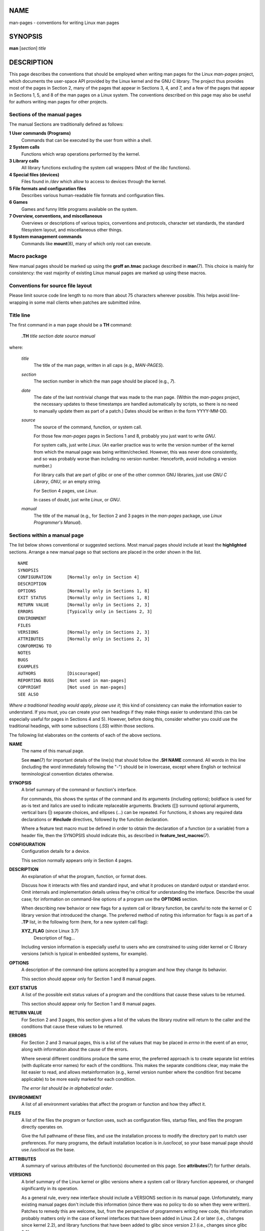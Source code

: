 NAME
====

man-pages - conventions for writing Linux man pages

SYNOPSIS
========

**man** [*section*] *title*

DESCRIPTION
===========

This page describes the conventions that should be employed when writing
man pages for the Linux *man-pages* project, which documents the
user-space API provided by the Linux kernel and the GNU C library. The
project thus provides most of the pages in Section 2, many of the pages
that appear in Sections 3, 4, and 7, and a few of the pages that appear
in Sections 1, 5, and 8 of the man pages on a Linux system. The
conventions described on this page may also be useful for authors
writing man pages for other projects.

Sections of the manual pages
----------------------------

The manual Sections are traditionally defined as follows:

**1 User commands (Programs)**
   Commands that can be executed by the user from within a shell.

**2 System calls**
   Functions which wrap operations performed by the kernel.

**3 Library calls**
   All library functions excluding the system call wrappers (Most of the
   *libc* functions).

**4 Special files (devices)**
   Files found in */dev* which allow to access to devices through the
   kernel.

**5 File formats and configuration files**
   Describes various human-readable file formats and configuration
   files.

**6 Games**
   Games and funny little programs available on the system.

**7 Overview, conventions, and miscellaneous**
   Overviews or descriptions of various topics, conventions and
   protocols, character set standards, the standard filesystem layout,
   and miscellaneous other things.

**8 System management commands**
   Commands like **mount**\ (8), many of which only root can execute.

Macro package
-------------

New manual pages should be marked up using the **groff an.tmac** package
described in **man**\ (7). This choice is mainly for consistency: the
vast majority of existing Linux manual pages are marked up using these
macros.

Conventions for source file layout
----------------------------------

Please limit source code line length to no more than about 75 characters
wherever possible. This helps avoid line-wrapping in some mail clients
when patches are submitted inline.

Title line
----------

The first command in a man page should be a **TH** command:

   **.TH** *title section date source manual*

where:

   *title*
      The title of the man page, written in all caps (e.g.,
      *MAN-PAGES*).

   *section*
      The section number in which the man page should be placed (e.g.,
      *7*).

   *date*
      The date of the last nontrivial change that was made to the man
      page. (Within the *man-pages* project, the necessary updates to
      these timestamps are handled automatically by scripts, so there is
      no need to manually update them as part of a patch.) Dates should
      be written in the form YYYY-MM-DD.

   *source*
      The source of the command, function, or system call.

      For those few *man-pages* pages in Sections 1 and 8, probably you
      just want to write *GNU*.

      For system calls, just write *Linux*. (An earlier practice was to
      write the version number of the kernel from which the manual page
      was being written/checked. However, this was never done
      consistently, and so was probably worse than including no version
      number. Henceforth, avoid including a version number.)

      For library calls that are part of glibc or one of the other
      common GNU libraries, just use *GNU C Library*, *GNU*, or an empty
      string.

      For Section 4 pages, use *Linux*.

      In cases of doubt, just write *Linux*, or *GNU*.

   *manual*
      The title of the manual (e.g., for Section 2 and 3 pages in the
      *man-pages* package, use *Linux Programmer's Manual*).

Sections within a manual page
-----------------------------

The list below shows conventional or suggested sections. Most manual
pages should include at least the **highlighted** sections. Arrange a
new manual page so that sections are placed in the order shown in the
list.

::

   NAME
   SYNOPSIS
   CONFIGURATION      [Normally only in Section 4]
   DESCRIPTION
   OPTIONS            [Normally only in Sections 1, 8]
   EXIT STATUS        [Normally only in Sections 1, 8]
   RETURN VALUE       [Normally only in Sections 2, 3]
   ERRORS             [Typically only in Sections 2, 3]
   ENVIRONMENT
   FILES
   VERSIONS           [Normally only in Sections 2, 3]
   ATTRIBUTES         [Normally only in Sections 2, 3]
   CONFORMING TO
   NOTES
   BUGS
   EXAMPLES
   AUTHORS            [Discouraged]
   REPORTING BUGS     [Not used in man-pages]
   COPYRIGHT          [Not used in man-pages]
   SEE ALSO

*Where a traditional heading would apply*, *please use it*; this kind of
consistency can make the information easier to understand. If you must,
you can create your own headings if they make things easier to
understand (this can be especially useful for pages in Sections 4 and
5). However, before doing this, consider whether you could use the
traditional headings, with some subsections (*.SS*) within those
sections.

The following list elaborates on the contents of each of the above
sections.

**NAME**
   The name of this manual page.

   See **man**\ (7) for important details of the line(s) that should
   follow the **.SH NAME** command. All words in this line (including
   the word immediately following the "\-") should be in lowercase,
   except where English or technical terminological convention dictates
   otherwise.

**SYNOPSIS**
   A brief summary of the command or function's interface.

   For commands, this shows the syntax of the command and its arguments
   (including options); boldface is used for as-is text and italics are
   used to indicate replaceable arguments. Brackets ([]) surround
   optional arguments, vertical bars (|) separate choices, and ellipses
   (...) can be repeated. For functions, it shows any required data
   declarations or **#include** directives, followed by the function
   declaration.

   Where a feature test macro must be defined in order to obtain the
   declaration of a function (or a variable) from a header file, then
   the SYNOPSIS should indicate this, as described in
   **feature_test_macros**\ (7).

**CONFIGURATION**
   Configuration details for a device.

   This section normally appears only in Section 4 pages.

**DESCRIPTION**
   An explanation of what the program, function, or format does.

   Discuss how it interacts with files and standard input, and what it
   produces on standard output or standard error. Omit internals and
   implementation details unless they're critical for understanding the
   interface. Describe the usual case; for information on command-line
   options of a program use the **OPTIONS** section.

   When describing new behavior or new flags for a system call or
   library function, be careful to note the kernel or C library version
   that introduced the change. The preferred method of noting this
   information for flags is as part of a **.TP** list, in the following
   form (here, for a new system call flag):

   **XYZ_FLAG** (since Linux 3.7)
      Description of flag...

   Including version information is especially useful to users who are
   constrained to using older kernel or C library versions (which is
   typical in embedded systems, for example).

**OPTIONS**
   A description of the command-line options accepted by a program and
   how they change its behavior.

   This section should appear only for Section 1 and 8 manual pages.

**EXIT STATUS**
   A list of the possible exit status values of a program and the
   conditions that cause these values to be returned.

   This section should appear only for Section 1 and 8 manual pages.

**RETURN VALUE**
   For Section 2 and 3 pages, this section gives a list of the values
   the library routine will return to the caller and the conditions that
   cause these values to be returned.

**ERRORS**
   For Section 2 and 3 manual pages, this is a list of the values that
   may be placed in *errno* in the event of an error, along with
   information about the cause of the errors.

   Where several different conditions produce the same error, the
   preferred approach is to create separate list entries (with duplicate
   error names) for each of the conditions. This makes the separate
   conditions clear, may make the list easier to read, and allows
   metainformation (e.g., kernel version number where the condition
   first became applicable) to be more easily marked for each condition.

   *The error list should be in alphabetical order*.

**ENVIRONMENT**
   A list of all environment variables that affect the program or
   function and how they affect it.

**FILES**
   A list of the files the program or function uses, such as
   configuration files, startup files, and files the program directly
   operates on.

   Give the full pathname of these files, and use the installation
   process to modify the directory part to match user preferences. For
   many programs, the default installation location is in */usr/local*,
   so your base manual page should use */usr/local* as the base.

**ATTRIBUTES**
   A summary of various attributes of the function(s) documented on this
   page. See **attributes**\ (7) for further details.

**VERSIONS**
   A brief summary of the Linux kernel or glibc versions where a system
   call or library function appeared, or changed significantly in its
   operation.

   As a general rule, every new interface should include a VERSIONS
   section in its manual page. Unfortunately, many existing manual pages
   don't include this information (since there was no policy to do so
   when they were written). Patches to remedy this are welcome, but,
   from the perspective of programmers writing new code, this
   information probably matters only in the case of kernel interfaces
   that have been added in Linux 2.4 or later (i.e., changes since
   kernel 2.2), and library functions that have been added to glibc
   since version 2.1 (i.e., changes since glibc 2.0).

   The **syscalls**\ (2) manual page also provides information about
   kernel versions in which various system calls first appeared.

**CONFORMING TO**
   A description of any standards or conventions that relate to the
   function or command described by the manual page.

   The preferred terms to use for the various standards are listed as
   headings in **standards**\ (7).

   For a page in Section 2 or 3, this section should note the POSIX.1
   version(s) that the call conforms to, and also whether the call is
   specified in C99. (Don't worry too much about other standards like
   SUS, SUSv2, and XPG, or the SVr4 and 4.xBSD implementation standards,
   unless the call was specified in those standards, but isn't in the
   current version of POSIX.1.)

   If the call is not governed by any standards but commonly exists on
   other systems, note them. If the call is Linux-specific, note this.

   If this section consists of just a list of standards (which it
   commonly does), terminate the list with a period ('.').

**NOTES**
   Miscellaneous notes.

   For Section 2 and 3 man pages you may find it useful to include
   subsections (**SS**) named *Linux Notes* and *Glibc Notes*.

   In Section 2, use the heading *C library/kernel differences* to mark
   off notes that describe the differences (if any) between the C
   library wrapper function for a system call and the raw system call
   interface provided by the kernel.

**BUGS**
   A list of limitations, known defects or inconveniences, and other
   questionable activities.

**EXAMPLES**
   One or more examples demonstrating how this function, file or command
   is used.

   For details on writing example programs, see *Example programs*
   below.

**AUTHORS**
   A list of authors of the documentation or program.

   **Use of an AUTHORS section is strongly discouraged**. Generally, it
   is better not to clutter every page with a list of (over time
   potentially numerous) authors; if you write or significantly amend a
   page, add a copyright notice as a comment in the source file. If you
   are the author of a device driver and want to include an address for
   reporting bugs, place this under the BUGS section.

**REPORTING BUGS**
   The *man-pages* project doesn't use a REPORTING BUGS section in
   manual pages. Information on reporting bugs is instead supplied in
   the script-generated COLOPHON section. However, various projects do
   use a REPORTING BUGS section. it is recommended to place it near the
   foot of the page.

**COPYRIGHT**
   The *man-pages* project doesn't use a COPYRIGHT section in manual
   pages. Copyright information is instead maintained in the page
   source. In pages where this section is present, it is recommended to
   place it near the foot of the page, just above SEE ALSO.

**SEE ALSO**
   A comma-separated list of related man pages, possibly followed by
   other related pages or documents.

   The list should be ordered by section number and then alphabetically
   by name. Do not terminate this list with a period.

   Where the SEE ALSO list contains many long manual page names, to
   improve the visual result of the output, it may be useful to employ
   the *.ad l* (don't right justify) and *.nh* (don't hyphenate)
   directives. Hyphenation of individual page names can be prevented by
   preceding words with the string "\%".

   Given the distributed, autonomous nature of FOSS projects and their
   documentation, it is sometimes necessary—and in many cases
   desirable—that the SEE ALSO section includes references to manual
   pages provided by other projects.

STYLE GUIDE
===========

The following subsections describe the preferred style for the
*man-pages* project. For details not covered below, the Chicago Manual
of Style is usually a good source; try also grepping for preexisting
usage in the project source tree.

Use of gender-neutral language
------------------------------

As far as possible, use gender-neutral language in the text of man
pages. Use of "they" ("them", "themself", "their") as a gender-neutral
singular pronoun is acceptable.

Formatting conventions for manual pages describing commands
-----------------------------------------------------------

For manual pages that describe a command (typically in Sections 1 and
8), the arguments are always specified using italics, *even in the
SYNOPSIS section*.

The name of the command, and its options, should always be formatted in
bold.

Formatting conventions for manual pages describing functions
------------------------------------------------------------

For manual pages that describe functions (typically in Sections 2 and
3), the arguments are always specified using italics, *even in the
SYNOPSIS section*, where the rest of the function is specified in bold:

**int myfunction(int**\ *argc*\ **, char \*\***\ *argv*\ **);**

Variable names should, like argument names, be specified in italics.

Any reference to the subject of the current manual page should be
written with the name in bold followed by a pair of parentheses in Roman
(normal) font. For example, in the **fcntl**\ (2) man page, references
to the subject of the page would be written as: **fcntl**\ (). The
preferred way to write this in the source file is:

::

       .BR fcntl ()

(Using this format, rather than the use of "\fB...\fP()" makes it easier
to write tools that parse man page source files.)

Use semantic newlines
---------------------

In the source of a manual page, new sentences should be started on new
lines, and long sentences should split into lines at clause breaks
(commas, semicolons, colons, and so on). This convention, sometimes
known as "semantic newlines", makes it easier to see the effect of
patches, which often operate at the level of individual sentences or
sentence clauses.

Formatting conventions (general)
--------------------------------

Paragraphs should be separated by suitable markers (usually either *.PP*
or *.IP*). Do *not* separate paragraphs using blank lines, as this
results in poor rendering in some output formats (such as PostScript and
PDF).

Filenames (whether pathnames, or references to header files) are always
in italics (e.g., *<stdio.h>*), except in the SYNOPSIS section, where
included files are in bold (e.g., **#include <stdio.h>**). When
referring to a standard header file include, specify the header file
surrounded by angle brackets, in the usual C way (e.g., *<stdio.h>*).

Special macros, which are usually in uppercase, are in bold (e.g.,
**MAXINT**). Exception: don't boldface NULL.

When enumerating a list of error codes, the codes are in bold (this list
usually uses the **.TP** macro).

Complete commands should, if long, be written as an indented line on
their own, with a blank line before and after the command, for example

::

   man 7 man-pages

If the command is short, then it can be included inline in the text, in
italic format, for example, *man 7 man-pages*. In this case, it may be
worth using nonbreaking spaces ("\\ ") at suitable places in the
command. Command options should be written in italics (e.g., *-l*).

Expressions, if not written on a separate indented line, should be
specified in italics. Again, the use of nonbreaking spaces may be
appropriate if the expression is inlined with normal text.

When showing example shell sessions, user input should be formatted in
bold, for example

::

   $ date
   Thu Jul  7 13:01:27 CEST 2016

Any reference to another man page should be written with the name in
bold, *always* followed by the section number, formatted in Roman
(normal) font, without any separating spaces (e.g., **intro**\ (2)). The
preferred way to write this in the source file is:

::

       .BR intro (2)

(Including the section number in cross references lets tools like
**man2html**\ (1) create properly hyperlinked pages.)

Control characters should be written in bold face, with no quotes; for
example, **^X**.

Spelling
--------

Starting with release 2.59, *man-pages* follows American spelling
conventions (previously, there was a random mix of British and American
spellings); please write all new pages and patches according to these
conventions.

Aside from the well-known spelling differences, there are a few other
subtleties to watch for:

-  American English tends to use the forms "backward", "upward",
   "toward", and so on rather than the British forms "backwards",
   "upwards", "towards", and so on.

BSD version numbers
-------------------

The classical scheme for writing BSD version numbers is *x.yBSD*, where
*x.y* is the version number (e.g., 4.2BSD). Avoid forms such as *BSD
4.3*.

Capitalization
--------------

In subsection ("SS") headings, capitalize the first word in the heading,
but otherwise use lowercase, except where English usage (e.g., proper
nouns) or programming language requirements (e.g., identifier names)
dictate otherwise. For example:

::

       .SS Unicode under Linux

Indentation of structure definitions, shell session logs, and so on
-------------------------------------------------------------------

When structure definitions, shell session logs, and so on are included
in running text, indent them by 4 spaces (i.e., a block enclosed by *.in
+4n* and *.in*), format them using the *.EX* and *EE* macros, and
surround them with suitable paragraph markers (either *.PP* or *.IP*).
For example:

::

       .PP
       .in +4n
       .EX
       int
       main(int argc, char *argv[])
       {
           return 0;
       }
       .EE
       .in
       .PP

Preferred terms
---------------

The following table lists some preferred terms to use in man pages,
mainly to ensure consistency across pages.

+--------------------+-----------------------+-----------------------+
| Term               | Avoid using           | Notes                 |
+--------------------+-----------------------+-----------------------+
|                    |                       |                       |
+--------------------+-----------------------+-----------------------+
| bit mask           | bitmask               |                       |
+--------------------+-----------------------+-----------------------+
| built-in           | builtin               |                       |
+--------------------+-----------------------+-----------------------+
| Epoch              | epoch                 | For the UNIX Epoch    |
|                    |                       | (00:00:00, 1 Jan 1970 |
|                    |                       | UTC)                  |
+--------------------+-----------------------+-----------------------+
| filename           | file name             |                       |
+--------------------+-----------------------+-----------------------+
| filesystem         | file system           |                       |
+--------------------+-----------------------+-----------------------+
| hostname           | host name             |                       |
+--------------------+-----------------------+-----------------------+
| inode              | i-node                |                       |
+--------------------+-----------------------+-----------------------+
| lowercase          | lower case,           |                       |
|                    | lower-case            |                       |
+--------------------+-----------------------+-----------------------+
| nonzero            | non-zero              |                       |
+--------------------+-----------------------+-----------------------+
| pathname           | path name             |                       |
+--------------------+-----------------------+-----------------------+
| pseudoterminal     | pseudo-terminal       |                       |
+--------------------+-----------------------+-----------------------+
| privileged port    | reserved port, system |                       |
|                    | port                  |                       |
+--------------------+-----------------------+-----------------------+
| real-time          | realtime, real time   |                       |
+--------------------+-----------------------+-----------------------+
| run time           | runtime               |                       |
+--------------------+-----------------------+-----------------------+
| saved set-group-ID | saved group ID, saved |                       |
|                    | set-GID               |                       |
+--------------------+-----------------------+-----------------------+
| saved set-user-ID  | saved user ID, saved  |                       |
|                    | set-UID               |                       |
+--------------------+-----------------------+-----------------------+
| set-group-ID       | set-GID, setgid       |                       |
+--------------------+-----------------------+-----------------------+
| set-user-ID        | set-UID, setuid       |                       |
+--------------------+-----------------------+-----------------------+
| superuser          | super user,           |                       |
|                    | super-user            |                       |
+--------------------+-----------------------+-----------------------+
| superblock         | super block,          |                       |
|                    | super-block           |                       |
+--------------------+-----------------------+-----------------------+
| timestamp          | time stamp            |                       |
+--------------------+-----------------------+-----------------------+
| timezone           | time zone             |                       |
+--------------------+-----------------------+-----------------------+
| uppercase          | upper case,           |                       |
|                    | upper-case            |                       |
+--------------------+-----------------------+-----------------------+
| usable             | useable               |                       |
+--------------------+-----------------------+-----------------------+
| user space         | userspace             |                       |
+--------------------+-----------------------+-----------------------+
| username           | user name             |                       |
+--------------------+-----------------------+-----------------------+
| x86-64             | x86_64                | Except if referring   |
|                    |                       | to result of "uname   |
|                    |                       | -m" or similar        |
+--------------------+-----------------------+-----------------------+
| zeros              | zeroes                |                       |
+--------------------+-----------------------+-----------------------+

See also the discussion *Hyphenation of attributive compounds* below.

Terms to avoid
--------------

The following table lists some terms to avoid using in man pages, along
with some suggested alternatives, mainly to ensure consistency across
pages.

+-----------------+-----------------------+------------------------+
| Avoid           | Use instead           | Notes                  |
+-----------------+-----------------------+------------------------+
|                 |                       |                        |
+-----------------+-----------------------+------------------------+
| 32bit           | 32-bit                | same for 8-bit,        |
|                 |                       | 16-bit, etc.           |
+-----------------+-----------------------+------------------------+
| current process | calling process       | A common mistake made  |
|                 |                       | by kernel programmers  |
|                 |                       | when writing man pages |
+-----------------+-----------------------+------------------------+
| manpage         | man page, manual page |                        |
+-----------------+-----------------------+------------------------+
| minus infinity  | negative infinity     |                        |
+-----------------+-----------------------+------------------------+
| non-root        | unprivileged user     |                        |
+-----------------+-----------------------+------------------------+
| non-superuser   | unprivileged user     |                        |
+-----------------+-----------------------+------------------------+
| nonprivileged   | unprivileged          |                        |
+-----------------+-----------------------+------------------------+
| OS              | operating system      |                        |
+-----------------+-----------------------+------------------------+
| plus infinity   | positive infinity     |                        |
+-----------------+-----------------------+------------------------+
| pty             | pseudoterminal        |                        |
+-----------------+-----------------------+------------------------+
| tty             | terminal              |                        |
+-----------------+-----------------------+------------------------+
| Unices          | UNIX systems          |                        |
+-----------------+-----------------------+------------------------+
| Unixes          | UNIX systems          |                        |
+-----------------+-----------------------+------------------------+

Trademarks
----------

Use the correct spelling and case for trademarks. The following is a
list of the correct spellings of various relevant trademarks that are
sometimes misspelled:

DG/UX HP-UX UNIX UnixWare

NULL, NUL, null pointer, and null character
-------------------------------------------

A *null pointer* is a pointer that points to nothing, and is normally
indicated by the constant *NULL*. On the other hand, *NUL* is the *null
byte*, a byte with the value 0, represented in C via the character
constant *'\0'*.

The preferred term for the pointer is "null pointer" or simply "NULL";
avoid writing "NULL pointer".

The preferred term for the byte is "null byte". Avoid writing "NUL",
since it is too easily confused with "NULL". Avoid also the terms "zero
byte" and "null character". The byte that terminates a C string should
be described as "the terminating null byte"; strings may be described as
"null-terminated", but avoid the use of "NUL-terminated".

Hyperlinks
----------

For hyperlinks, use the *.UR*/*.UE* macro pair (see **groff_man**\ (7)).
This produces proper hyperlinks that can be used in a web browser, when
rendering a page with, say:

BROWSER=firefox man -H pagename

Use of e.g., i.e., etc., a.k.a., and similar
--------------------------------------------

In general, the use of abbreviations such as "e.g.", "i.e.", "etc.",
"cf.", and "a.k.a." should be avoided, in favor of suitable full
wordings ("for example", "that is", "compare to", "and so on", "also
known as").

The only place where such abbreviations may be acceptable is in *short*
parenthetical asides (e.g., like this one).

Always include periods in such abbreviations, as shown here. In
addition, "e.g." and "i.e." should always be followed by a comma.

Em-dashes
---------

The way to write an em-dash—the glyph that appears at either end of this
subphrase—in \*roff is with the macro "\(em". (On an ASCII terminal, an
em-dash typically renders as two hyphens, but in other typographical
contexts it renders as a long dash.) Em-dashes should be written
*without* surrounding spaces.

Hyphenation of attributive compounds
------------------------------------

Compound terms should be hyphenated when used attributively (i.e., to
qualify a following noun). Some examples:

32-bit value command-line argument floating-point number run-time check
user-space function wide-character string

Hyphenation with multi, non, pre, re, sub, and so on
----------------------------------------------------

The general tendency in modern English is not to hyphenate after
prefixes such as "multi", "non", "pre", "re", "sub", and so on. Manual
pages should generally follow this rule when these prefixes are used in
natural English constructions with simple suffixes. The following list
gives some examples of the preferred forms:

interprocess multithreaded multiprocess nonblocking nondefault nonempty
noninteractive nonnegative nonportable nonzero preallocated precreate
prerecorded reestablished reinitialize rearm reread subcomponent
subdirectory subsystem

Hyphens should be retained when the prefixes are used in nonstandard
English words, with trademarks, proper nouns, acronyms, or compound
terms. Some examples:

non-ASCII non-English non-NULL non-real-time

Finally, note that "re-create" and "recreate" are two different verbs,
and the former is probably what you want.

Real minus character
--------------------

Where a real minus character is required (e.g., for numbers such as -1,
for man page cross references such as **utf-8**\ (7), or when writing
options that have a leading dash, such as in *ls -l*), use the following
form in the man page source:

\\-

This guideline applies also to code examples.

Character constants
-------------------

To produce single quotes that render well in both ASCII and UTF-8, use
the following form for character constants in the man page source:

\\(aqC\(aq

where *C* is the quoted character. This guideline applies also to
character constants used in code examples.

Example programs and shell sessions
-----------------------------------

Manual pages may include example programs demonstrating how to use a
system call or library function. However, note the following:

-  Example programs should be written in C.

-  An example program is necessary and useful only if it demonstrates
   something beyond what can easily be provided in a textual description
   of the interface. An example program that does nothing other than
   call an interface usually serves little purpose.

-  Example programs should be fairly short (preferably less than 100
   lines; ideally less than 50 lines).

-  Example programs should do error checking after system calls and
   library function calls.

-  Example programs should be complete, and compile without warnings
   when compiled with *cc -Wall*.

-  Where possible and appropriate, example programs should allow
   experimentation, by varying their behavior based on inputs (ideally
   from command-line arguments, or alternatively, via input read by the
   program).

-  Example programs should be laid out according to Kernighan and
   Ritchie style, with 4-space indents. (Avoid the use of TAB characters
   in source code!) The following command can be used to format your
   source code to something close to the preferred style:

   indent -npro -kr -i4 -ts4 -sob -l72 -ss -nut -psl prog.c

-  For consistency, all example programs should terminate using either
   of:

   exit(EXIT_SUCCESS); exit(EXIT_FAILURE);

   Avoid using the following forms to terminate a program:

   exit(0); exit(1); return n;

-  If there is extensive explanatory text before the program source
   code, mark off the source code with a subsection heading *Program
   source*, as in:

   .SS Program source

   Always do this if the explanatory text includes a shell session log.

If you include a shell session log demonstrating the use of a program or
other system feature:

-  Place the session log above the source code listing

-  Indent the session log by four spaces.

-  Boldface the user input text, to distinguish it from output produced
   by the system.

For some examples of what example programs should look like, see
**wait**\ (2) and **pipe**\ (2).

EXAMPLES
========

For canonical examples of how man pages in the *man-pages* package
should look, see **pipe**\ (2) and **fcntl**\ (2).

SEE ALSO
========

**man**\ (1), **man2html**\ (1), **attributes**\ (7), **groff**\ (7),
**groff_man**\ (7), **man**\ (7), **mdoc**\ (7)
